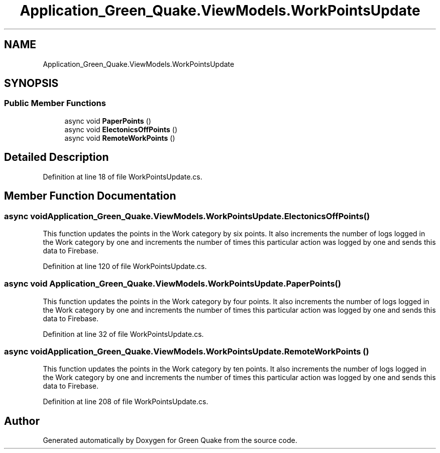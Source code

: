 .TH "Application_Green_Quake.ViewModels.WorkPointsUpdate" 3 "Thu Apr 29 2021" "Version 1.0" "Green Quake" \" -*- nroff -*-
.ad l
.nh
.SH NAME
Application_Green_Quake.ViewModels.WorkPointsUpdate
.SH SYNOPSIS
.br
.PP
.SS "Public Member Functions"

.in +1c
.ti -1c
.RI "async void \fBPaperPoints\fP ()"
.br
.ti -1c
.RI "async void \fBElectonicsOffPoints\fP ()"
.br
.ti -1c
.RI "async void \fBRemoteWorkPoints\fP ()"
.br
.in -1c
.SH "Detailed Description"
.PP 
Definition at line 18 of file WorkPointsUpdate\&.cs\&.
.SH "Member Function Documentation"
.PP 
.SS "async void Application_Green_Quake\&.ViewModels\&.WorkPointsUpdate\&.ElectonicsOffPoints ()"
This function updates the points in the Work category by six points\&. It also increments the number of logs logged in the Work category by one and increments the number of times this particular action was logged by one and sends this data to Firebase\&. 
.PP
Definition at line 120 of file WorkPointsUpdate\&.cs\&.
.SS "async void Application_Green_Quake\&.ViewModels\&.WorkPointsUpdate\&.PaperPoints ()"
This function updates the points in the Work category by four points\&. It also increments the number of logs logged in the Work category by one and increments the number of times this particular action was logged by one and sends this data to Firebase\&. 
.PP
Definition at line 32 of file WorkPointsUpdate\&.cs\&.
.SS "async void Application_Green_Quake\&.ViewModels\&.WorkPointsUpdate\&.RemoteWorkPoints ()"
This function updates the points in the Work category by ten points\&. It also increments the number of logs logged in the Work category by one and increments the number of times this particular action was logged by one and sends this data to Firebase\&. 
.PP
Definition at line 208 of file WorkPointsUpdate\&.cs\&.

.SH "Author"
.PP 
Generated automatically by Doxygen for Green Quake from the source code\&.

